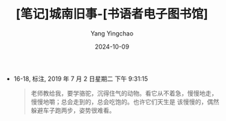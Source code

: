 :PROPERTIES:
:ID:       0496a9bb-2dbd-4a09-b4f3-0db15c640e2a
:END:
#+TITLE: [笔记]城南旧事-[书语者电子图书馆]
#+AUTHOR: Yang Yingchao
#+DATE:   2024-10-09
#+OPTIONS:  ^:nil H:5 num:t toc:2 \n:nil ::t |:t -:t f:t *:t tex:t d:(HIDE) tags:not-in-toc
#+STARTUP:   oddeven lognotestate
#+SEQ_TODO: TODO(t) INPROGRESS(i) WAITING(w@) | DONE(d) CANCELED(c@)
#+LANGUAGE: en
#+TAGS:     noexport(n)
#+EXCLUDE_TAGS: noexport
#+FILETAGS: :chengnanjius:note:ireader:

- 16-18, 标注, 2019 年 7 月 2 日星期二 下午 9:31:15
  # note_md5: 1d027504914f52b64bccab3a93809400
  # note_md5: 6476907c418023cc613eff4c6a527a98
  #+BEGIN_QUOTE
  老师教给我，要学骆驼，沉得住气的动物。看它从不着急，慢慢地走，慢慢地嚼；总会走到的，总会吃饱的。也许它们天生是
  该慢慢的，偶然躲避车子跑两步，姿势很难看。
  #+END_QUOTE
